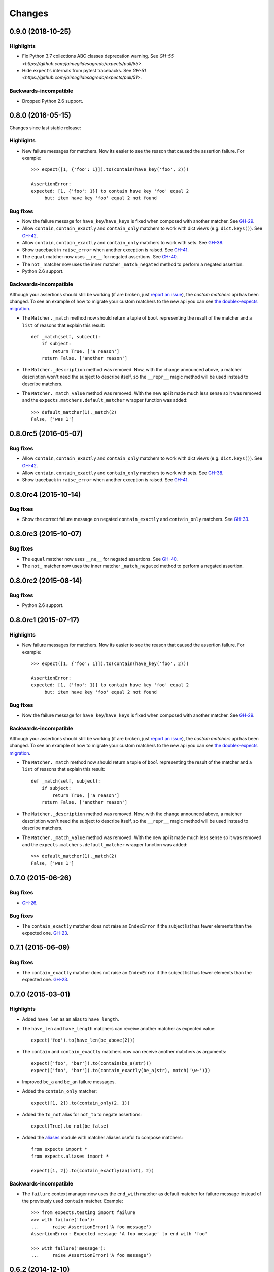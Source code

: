 Changes
=======

0.9.0 (2018-10-25)
------------------

Highlights
^^^^^^^^^^

* Fix Python 3.7 collections ABC classes deprecation warning. See `GH-55 <https://github.com/jaimegildesagredo/expects/pull/55>`.
* Hide ``expects`` internals from pytest tracebacks. See `GH-51 <https://github.com/jaimegildesagredo/expects/pull/51>`.

Backwards-incompatible
^^^^^^^^^^^^^^^^^^^^^^

* Dropped Python 2.6 support.

0.8.0 (2016-05-15)
------------------

Changes since last stable release:

Highlights
^^^^^^^^^^

* New failure messages for matchers. Now its easier to see the reason that caused the assertion failure. For example::

    >>> expect([1, {'foo': 1}]).to(contain(have_key('foo', 2)))

    AssertionError:
    expected: [1, {'foo': 1}] to contain have key 'foo' equal 2
         but: item have key 'foo' equal 2 not found

Bug fixes
^^^^^^^^^

* Now the failure message for ``have_key``/``have_keys`` is fixed when composed with another matcher. See `GH-29 <https://github.com/jaimegildesagredo/expects/issues/29>`_.
* Allow ``contain``, ``contain_exactly`` and ``contain_only`` matchers to work with dict views (e.g. ``dict.keys()``). See `GH-42 <https://github.com/jaimegildesagredo/expects/issues/42>`_.
* Allow ``contain``, ``contain_exactly`` and ``contain_only`` matchers to work with sets. See `GH-38 <https://github.com/jaimegildesagredo/expects/issues/38>`_.
* Show traceback in ``raise_error`` when another exception is raised. See `GH-41 <https://github.com/jaimegildesagredo/expects/issues/41>`_.
* The ``equal`` matcher now uses ``__ne__`` for negated assertions. See `GH-40 <https://github.com/jaimegildesagredo/expects/pull/40>`_.
* The ``not_`` matcher now uses the inner matcher ``_match_negated`` method to perform a negated assertion.
* Python 2.6 support.

Backwards-incompatible
^^^^^^^^^^^^^^^^^^^^^^

Although your assertions should still be working (if are broken, just `report an issue <https://github.com/jaimegildesagredo/expects/issues>`_), the *custom matchers* api has been changed. To see an example of how to migrate your custom matchers to the new api you can see `the doublex-expects migration <https://github.com/jaimegildesagredo/doublex-expects/commit/f4908989298fbbaed46b59080d3a619a37f533fa>`_.

* The ``Matcher._match`` method now should return a tuple of ``bool`` representing the result of the matcher and a ``list`` of reasons that explain this result::

    def _match(self, subject):
        if subject:
            return True, ['a reason']
        return False, ['another reason']

* The ``Matcher._description`` method was removed. Now, with the change announced above, a matcher description won't need the subject to describe itself, so the ``__repr__`` magic method will be used instead to describe matchers.

* The ``Matcher._match_value`` method was removed. With the new api it made much less sense so it was removed and the ``expects.matchers.default_matcher`` wrapper function was added::

    >>> default_matcher(1)._match(2)
    False, ['was 1']


0.8.0rc5 (2016-05-07)
---------------------

Bug fixes
^^^^^^^^^

* Allow ``contain``, ``contain_exactly`` and ``contain_only`` matchers to work with dict views (e.g. ``dict.keys()``). See `GH-42 <https://github.com/jaimegildesagredo/expects/issues/42>`_.
* Allow ``contain``, ``contain_exactly`` and ``contain_only`` matchers to work with sets. See `GH-38 <https://github.com/jaimegildesagredo/expects/issues/38>`_.
* Show traceback in ``raise_error`` when another exception is raised. See `GH-41 <https://github.com/jaimegildesagredo/expects/issues/41>`_.

0.8.0rc4 (2015-10-14)
---------------------

Bug fixes
^^^^^^^^^

* Show the correct failure message on negated ``contain_exactly`` and ``contain_only`` matchers. See `GH-33 <https://github.com/jaimegildesagredo/expects/issues/33>`_.

0.8.0rc3 (2015-10-07)
---------------------

Bug fixes
^^^^^^^^^

* The ``equal`` matcher now uses ``__ne__`` for negated assertions. See `GH-40 <https://github.com/jaimegildesagredo/expects/pull/40>`_.
* The ``not_`` matcher now uses the inner matcher ``_match_negated`` method to perform a negated assertion.

0.8.0rc2 (2015-08-14)
---------------------

Bug fixes
^^^^^^^^^

* Python 2.6 support.

0.8.0rc1 (2015-07-17)
---------------------

Highlights
^^^^^^^^^^

* New failure messages for matchers. Now its easier to see the reason that caused the assertion failure. For example::

    >>> expect([1, {'foo': 1}]).to(contain(have_key('foo', 2)))

    AssertionError:
    expected: [1, {'foo': 1}] to contain have key 'foo' equal 2
         but: item have key 'foo' equal 2 not found

Bug fixes
^^^^^^^^^

* Now the failure message for ``have_key``/``have_keys`` is fixed when composed with another matcher. See `GH-29 <https://github.com/jaimegildesagredo/expects/issues/29>`_.

Backwards-incompatible
^^^^^^^^^^^^^^^^^^^^^^

Although your assertions should still be working (if are broken, just `report an issue <https://github.com/jaimegildesagredo/expects/issues>`_), the *custom matchers* api has been changed. To see an example of how to migrate your custom matchers to the new api you can see `the doublex-expects migration <https://github.com/jaimegildesagredo/doublex-expects/commit/f4908989298fbbaed46b59080d3a619a37f533fa>`_.

* The ``Matcher._match`` method now should return a tuple of ``bool`` representing the result of the matcher and a ``list`` of reasons that explain this result::

    def _match(self, subject):
        if subject:
            return True, ['a reason']
        return False, ['another reason']

* The ``Matcher._description`` method was removed. Now, with the change announced above, a matcher description won't need the subject to describe itself, so the ``__repr__`` magic method will be used instead to describe matchers.

* The ``Matcher._match_value`` method was removed. With the new api it made much less sense so it was removed and the ``expects.matchers.default_matcher`` wrapper function was added::

    >>> default_matcher(1)._match(2)
    False, ['was 1']


0.7.0 (2015-06-26)
------------------

Bug fixes
^^^^^^^^^

* `GH-26 <https://github.com/jaimegildesagredo/expects/issues/26>`_.

Bug fixes
^^^^^^^^^

* The ``contain_exactly`` matcher does not raise an ``IndexError`` if the subject list has fewer elements than the expected one. `GH-23 <https://github.com/jaimegildesagredo/expects/issues/23>`_.

0.7.1 (2015-06-09)
------------------

Bug fixes
^^^^^^^^^

* The ``contain_exactly`` matcher does not raise an ``IndexError`` if the subject list has fewer elements than the expected one. `GH-23 <https://github.com/jaimegildesagredo/expects/issues/23>`_.

0.7.0 (2015-03-01)
------------------

Highlights
^^^^^^^^^^

* Added ``have_len`` as an alias to ``have_length``.
* The ``have_len`` and ``have_length`` matchers can receive another matcher as expected value::

    expect('foo').to(have_len(be_above(2)))

* The ``contain`` and ``contain_exactly`` matchers now can receive another matchers as arguments::

    expect(['foo', 'bar']).to(contain(be_a(str)))
    expect(['foo', 'bar']).to(contain_exactly(be_a(str), match('\w+')))

* Improved ``be_a`` and ``be_an`` failure messages.
* Added the ``contain_only`` matcher::

    expect([1, 2]).to(contain_only(2, 1))

* Added the ``to_not`` alias for ``not_to`` to negate assertions::

    expect(True).to_not(be_false)

* Added the `aliases <http://expects.readthedocs.org/en/latest/aliases.html>`_ module with matcher aliases useful to compose matchers::

    from expects import *
    from expects.aliases import *

    expect([1, 2]).to(contain_exactly(an(int), 2))

Backwards-incompatible
^^^^^^^^^^^^^^^^^^^^^^

* The ``failure`` context manager now uses the ``end_with`` matcher as default matcher for failure message instead of the previously used ``contain`` matcher. Example::

    >>> from expects.testing import failure
    >>> with failure('foo'):
    ...     raise AssertionError('A foo message')
    AssertionError: Expected message 'A foo message' to end with 'foo'

    >>> with failure('message'):
    ...     raise AssertionError('A foo message')

0.6.2 (2014-12-10)
------------------

Bug fixes
^^^^^^^^^

* Fixed ``contain_exactly`` to work with iterable objects. Regression introduced in v0.6.1.

0.6.1 (2014-11-30)
------------------

Bug fixes
^^^^^^^^^

* Now the ``contain`` and ``contain_exactly`` matchers fail with a proper message when used with a non-sequence type. See `GH-21 <https://github.com/jaimegildesagredo/expects/issues/21>`_.

0.6.0 (2014-11-24)
------------------

Highlights
^^^^^^^^^^

* Now the ``raise_error`` matcher can be used without specifying an exception class for writing less strict assertions::

    expect(lambda: foo).to(raise_error)

* Implemented the ``Matcher._match_value`` method to help develop custom matchers that receive another matchers. See the `docs <http://expects.readthedocs.org/en/latest/custom-matchers.html#expects.matchers.Matcher._match_value>`_ for more info.

* The ``specs`` and ``docs`` directories are now distributed with the source tarball. See `GH-20 <https://github.com/jaimegildesagredo/expects/pull/20>`_.

0.5.0 (2014-09-20)
------------------

Highlights
^^^^^^^^^^

* Now the ``&`` and ``|`` operators can be used to write simpler assertions::

    expect('Foo').to(have_length(3) & start_with('F'))
    expect('Foo').to(equal('Foo') | equal('Bar'))

* The ``testing.failure`` context manager can be used even without calling it with the failure message as argument::

    with failure:
        expect('foo').to(be_empty)

* Also can receive matchers as argument::

    with failure(end_with('empty')):
        expect('foo').to(be_empty)

.. note:: See also backwards-incompatible changes for ``testing.failure``.

* Added the ``be_callable`` matcher.
* Published a list of `3rd Party Matchers libraries <http://expects.readthedocs.org/en/latest/3rd-party-matchers.html>`_.


Bug fixes
^^^^^^^^^

* The ``be_within`` matcher now supports float values.
* In some places ``bytes`` were not being treated as a string type in python 3.

Backwards-incompatible
^^^^^^^^^^^^^^^^^^^^^^

* The ``match`` matcher now passes if matches a part of the subject string instead of all of it. Previously used the :func:`re.match` and now uses :func:`re.search`. If your tests depended on this you can migrate them by adding a ``'^'`` and ``'$'`` at the beginning and end of your regular expression.
* The ``testing.failure`` context manager not longer tries to match regular expressions. Instead you can pass the ``match`` matcher with your regexp.

0.4.2 (2014-08-16)
------------------

Highlights
^^^^^^^^^^

* Added the ``not_`` matcher to negate another matcher when composing matchers.

0.4.1 (2014-08-16)
------------------

Bug fixes
^^^^^^^^^

* Now ``from expects import *`` only imports the ``expect`` callable and *built in* matchers.

0.4.0 (2014-08-15)
------------------

Warnings
^^^^^^^^

This release *does not* maintain backwards compatibility with the previous version because a *new syntax was implemented* based on matchers. Matchers have been implemented maintaining compatibility with its equivalent assertions (and those that break compatibility are listed below). For most users upgrade to this version will only involve a migration to the new syntax.

Highlights
^^^^^^^^^^

* Improved failure message for ``have_keys`` and ``have_properties`` matchers.
* The ``raise_error`` matcher now can receive any other matcher as the second argument.

Bug fixes
^^^^^^^^^

* The ``have_key`` and ``have_keys`` always fail if the subject is not a dict.
* Fixed ``contain`` matcher behavior when negated. See `this commit <https://github.com/jaimegildesagredo/expects/commit/b240f14256c72fb1c53619ce19392bb28da77d88>`_.

Backwards-incompatible
^^^^^^^^^^^^^^^^^^^^^^

* The ``end_with`` matcher should receive args in the right order and not reversed. See `this commit <https://github.com/jaimegildesagredo/expects/commit/3be83da4e0c335efa02931e19b30233e1021fec3>`_.
* The ``to.have`` and ``to.have.only`` assertions have been remamed to ``contain`` and ``contain_exactly`` matchers.
* Assertion chaining has been replaced by *matcher composition* in all places where was possible in the previous version.
* The ``testing.failure`` context manager now only receives a string matching the failure message.

0.3.0 (2014-06-29)
------------------

Highlights
^^^^^^^^^^

* The `start_with <http://expects.readthedocs.org/en/v0.3.0/reference.html#start-with>`_ and `end_with <http://expects.readthedocs.org/en/v0.3.0/reference.html#end-with>`_ assertions now support lists, iterators and ordered dicts. `GH-16 <https://github.com/jaimegildesagredo/expects/issues/16>`_.

Bug fixes
^^^^^^^^^

* Fixes a regression in the ``raise_error`` assertion introduced in v0.2.2 which caused some tests to fail. See `GH-17 <https://github.com/jaimegildesagredo/expects/issues/17>`_ for more info.

0.2.3 (2014-06-04)
------------------

Highlights
^^^^^^^^^^

* Added the `start_with <http://expects.readthedocs.org/en/v0.2.3/reference.html#start-with>`_ and `end_with <http://expects.readthedocs.org/en/v0.2.3/#end-with>`_ assertions. `GH-14 <https://github.com/jaimegildesagredo/expects/issues/14>`_.

0.2.2 (2014-05-20)
------------------

Bug fixes
^^^^^^^^^

* `to.raise_error` now works with a non-string object as second arg. See docs for `examples <http://expects.readthedocs.org/en/0.2.2/reference.html#raise-error>`_.

0.2.1 (2014-03-22)
------------------

Highlights
^^^^^^^^^^

* Added a `testing` module with the `failure` contextmanager.
* Added a `matchers` module and the `key` matcher.

Bug fixes
^^^^^^^^^

* `to.have` and `to.only.have` now work properly when actual is a string.

0.2.0 (2014-02-05)
------------------

Highlights
^^^^^^^^^^

* Added initial plugins support. See `plugins docs <http://expects.readthedocs.org/en/0.2.0/plugins.html>`_ for more info.
* The ``key`` and ``property`` expectations now return a new ``Expects`` object that can be used to chain expectations.
* Now every expectation part can be prefixed with ``not_`` in order to negate an expectation. Ex: ``expect('foo').not_to.be.empty`` is the same than ``expect('foo').to.not_be.empty``.
* Added the ``only.have`` expectation to test that the subject *only* has the given items.

Backwards-incompatible
^^^^^^^^^^^^^^^^^^^^^^

* The ``greater_than``, ``greater_or_equal_to``, ``less_than`` and ``less_or_equal_to`` expectations are renamed to ``above``, ``above_or_equal``, ``below`` and ``below_or_equal``.

0.1.1 (2013-08-20)
------------------

Bug fixes
^^^^^^^^^

* `to.have` when iterable items are not hashable (`Issue #8 <https://github.com/jaimegildesagredo/expects/issues/8>`_).
* `to.have.key` weird behavior when actual is not a `dict` (`Issue #10 <https://github.com/jaimegildesagredo/expects/issues/10>`_).

0.1.0 (2013-08-11)
------------------

Highlights
^^^^^^^^^^

* First `expects` release.
